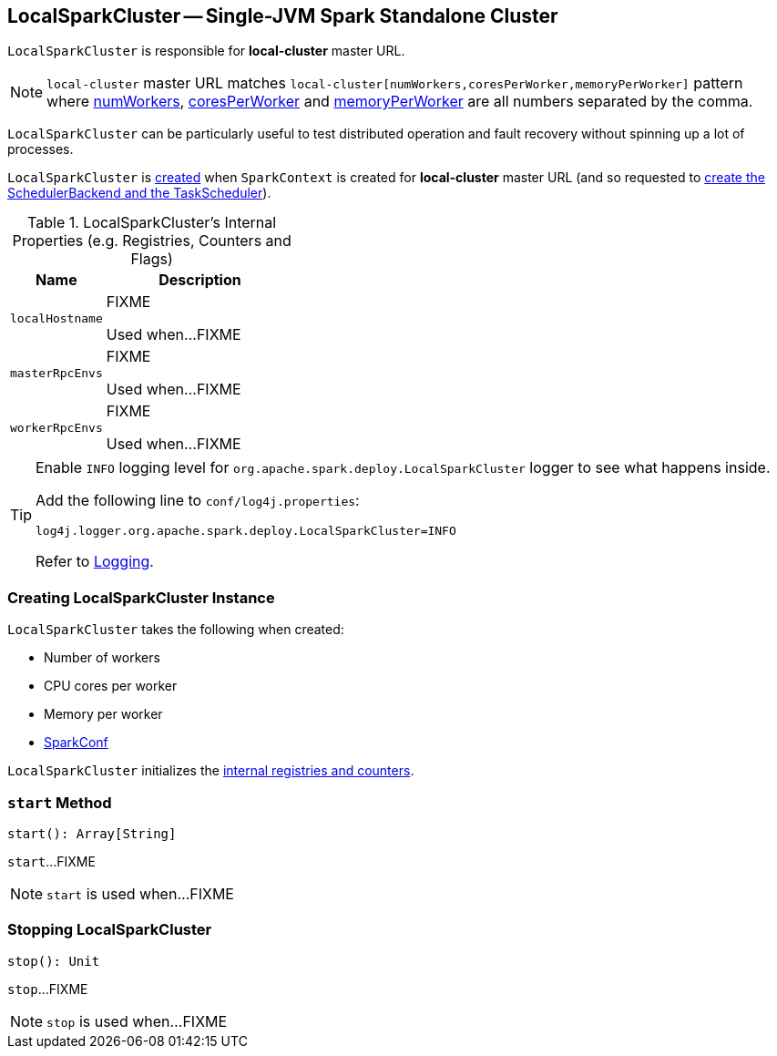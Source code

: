 == [[LocalSparkCluster]] LocalSparkCluster -- Single-JVM Spark Standalone Cluster

`LocalSparkCluster` is responsible for *local-cluster* master URL.

NOTE: `local-cluster` master URL matches `local-cluster[numWorkers,coresPerWorker,memoryPerWorker]` pattern where <<numWorkers, numWorkers>>, <<coresPerWorker, coresPerWorker>> and <<memoryPerWorker, memoryPerWorker>> are all numbers separated by the comma.

`LocalSparkCluster` can be particularly useful to test distributed operation and fault recovery without spinning up a lot of processes.

`LocalSparkCluster` is <<creating-instance, created>> when `SparkContext` is created for *local-cluster* master URL (and so requested to xref:ROOT:SparkContext.adoc#createTaskScheduler[create the SchedulerBackend and the TaskScheduler]).

[[internal-registries]]
.LocalSparkCluster's Internal Properties (e.g. Registries, Counters and Flags)
[cols="1,2",options="header",width="100%"]
|===
| Name
| Description

| `localHostname`
| [[localHostname]] FIXME

Used when...FIXME

| `masterRpcEnvs`
| [[masterRpcEnvs]] FIXME

Used when...FIXME

| `workerRpcEnvs`
| [[workerRpcEnvs]] FIXME

Used when...FIXME
|===

[[logging]]
[TIP]
====
Enable `INFO` logging level for `org.apache.spark.deploy.LocalSparkCluster` logger to see what happens inside.

Add the following line to `conf/log4j.properties`:

```
log4j.logger.org.apache.spark.deploy.LocalSparkCluster=INFO
```

Refer to link:spark-logging.adoc[Logging].
====

=== [[creating-instance]] Creating LocalSparkCluster Instance

`LocalSparkCluster` takes the following when created:

* [[numWorkers]] Number of workers
* [[coresPerWorker]] CPU cores per worker
* [[memoryPerWorker]] Memory per worker
* [[conf]] xref:ROOT:SparkConf.adoc[SparkConf]

`LocalSparkCluster` initializes the <<internal-registries, internal registries and counters>>.

=== [[start]] `start` Method

[source, scala]
----
start(): Array[String]
----

`start`...FIXME

NOTE: `start` is used when...FIXME

=== [[stop]] Stopping LocalSparkCluster

[source, scala]
----
stop(): Unit
----

`stop`...FIXME

NOTE: `stop` is used when...FIXME
